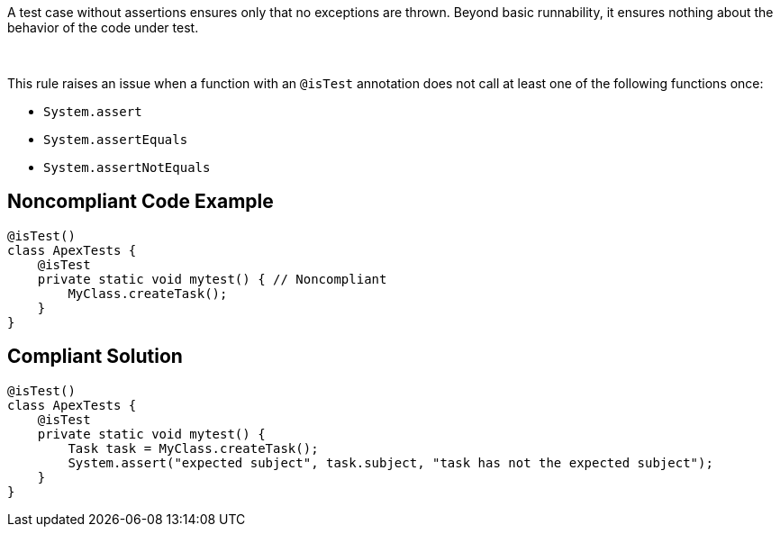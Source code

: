 A test case without assertions ensures only that no exceptions are thrown. Beyond basic runnability, it ensures nothing about the behavior of the code under test.

 

This rule raises an issue when a function with an ``@isTest`` annotation does not call at least one of the following functions once:

* ``System.assert``
* ``System.assertEquals``
* ``System.assertNotEquals``

== Noncompliant Code Example

----
@isTest()
class ApexTests {
    @isTest
    private static void mytest() { // Noncompliant
        MyClass.createTask();
    }
}
----

== Compliant Solution

----
@isTest()
class ApexTests {
    @isTest
    private static void mytest() {
        Task task = MyClass.createTask();
        System.assert("expected subject", task.subject, "task has not the expected subject");
    }
}
----
